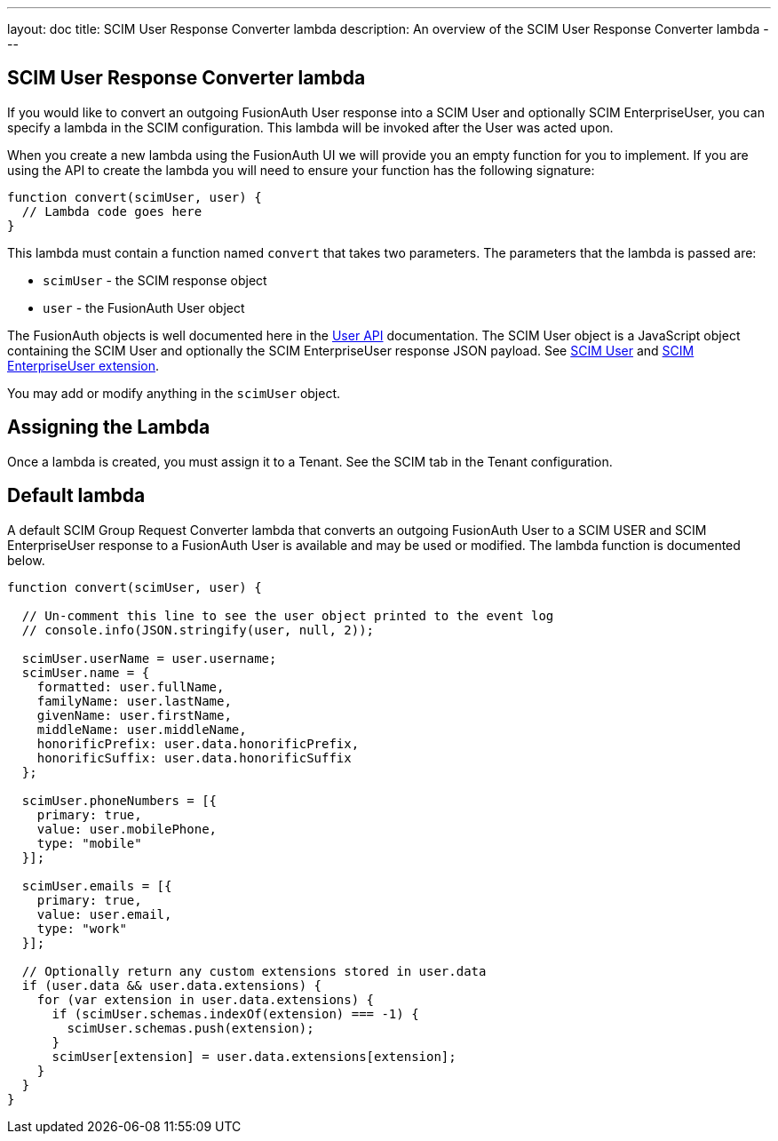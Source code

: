 ---
layout: doc
title: SCIM User Response Converter lambda
description: An overview of the SCIM User Response Converter lambda
---

:sectnumlevels: 0

== SCIM User Response Converter lambda

If you would like to convert an outgoing FusionAuth User response into a SCIM User and optionally SCIM EnterpriseUser, you can specify a lambda in the SCIM configuration. This lambda will be invoked after the User was acted upon.

When you create a new lambda using the FusionAuth UI we will provide you an empty function for you to implement. If you are using the API to create the lambda you will need to ensure your function has the following signature:

[source,javascript]
----
function convert(scimUser, user) {
  // Lambda code goes here
}
----

This lambda must contain a function named `convert` that takes two parameters. The parameters that the lambda is passed are:

* `scimUser` - the SCIM response object
* `user` - the FusionAuth User object

The FusionAuth objects is well documented here in the link:/docs/v1/tech/apis/users[User API] documentation. The SCIM User object is a JavaScript object containing the SCIM User and optionally the SCIM EnterpriseUser response JSON payload. See link:https://datatracker.ietf.org/doc/html/rfc7643#section-4.1[SCIM User] and link:https://datatracker.ietf.org/doc/html/rfc7643#section-4.3[SCIM EnterpriseUser extension].

You may add or modify anything in the `scimUser` object.

== Assigning the Lambda

Once a lambda is created, you must assign it to a Tenant. See the SCIM tab in the Tenant configuration.

== Default lambda

A default SCIM Group Request Converter lambda that converts an outgoing FusionAuth User to a SCIM USER and SCIM EnterpriseUser response to a FusionAuth User is available and may be used or modified. The lambda function is documented below.

[source,javascript]
----
function convert(scimUser, user) {

  // Un-comment this line to see the user object printed to the event log
  // console.info(JSON.stringify(user, null, 2));

  scimUser.userName = user.username;
  scimUser.name = {
    formatted: user.fullName,
    familyName: user.lastName,
    givenName: user.firstName,
    middleName: user.middleName,
    honorificPrefix: user.data.honorificPrefix,
    honorificSuffix: user.data.honorificSuffix
  };

  scimUser.phoneNumbers = [{
    primary: true,
    value: user.mobilePhone,
    type: "mobile"
  }];

  scimUser.emails = [{
    primary: true,
    value: user.email,
    type: "work"
  }];

  // Optionally return any custom extensions stored in user.data
  if (user.data && user.data.extensions) {
    for (var extension in user.data.extensions) {
      if (scimUser.schemas.indexOf(extension) === -1) {
        scimUser.schemas.push(extension);
      }
      scimUser[extension] = user.data.extensions[extension];
    }
  }
}
----

